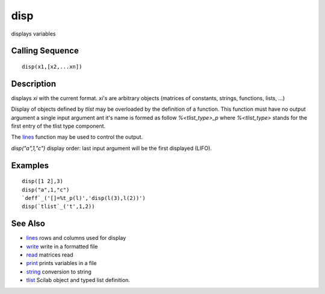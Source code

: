 


disp
====

displays variables



Calling Sequence
~~~~~~~~~~~~~~~~


::

    disp(x1,[x2,...xn])




Description
~~~~~~~~~~~

displays `xi` with the current format. `xi`'s are arbitrary objects
(matrices of constants, strings, functions, lists, ...)

Display of objects defined by `tlist` may be overloaded by the
definition of a function. This function must have no output argument a
single input argument ant it's name is formed as follow
`%<tlist_type>_p` where `%<tlist_type>` stands for the first entry of
the tlist type component.

The `lines`_ function may be used to control the output.

`disp("a",1,"c")` display order: last input argument will be the first
displayed (LIFO).



Examples
~~~~~~~~


::

    disp([1 2],3)
    disp("a",1,"c")
    `deff`_('[]=%t_p(l)','disp(l(3),l(2))')
    disp(`tlist`_('t',1,2))




See Also
~~~~~~~~


+ `lines`_ rows and columns used for display
+ `write`_ write in a formatted file
+ `read`_ matrices read
+ `print`_ prints variables in a file
+ `string`_ conversion to string
+ `tlist`_ Scilab object and typed list definition.


.. _write: write.html
.. _print: print.html
.. _lines: lines.html
.. _read: read.html
.. _string: string.html
.. _tlist: tlist.html


